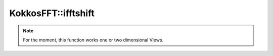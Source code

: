 
KokkosFFT::ifftshift
--------------------

.. doxygenfunction:: KokkosFFT::ifftshift(const ExecutionSpace& exec_space, ViewType& inout)
.. doxygenfunction:: KokkosFFT::ifftshift(const ExecutionSpace& exec_space, ViewType& inout, int axes)
.. doxygenfunction:: KokkosFFT::ifftshift(const ExecutionSpace& exec_space, ViewType& inout, axis_type<DIM> axes)

.. note::

   For the moment, this function works one or two dimensional Views.